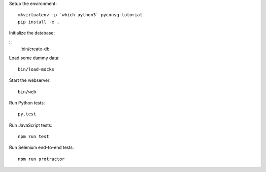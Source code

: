 Setup the environment:

::

	mkvirtualenv -p `which python3` pyconsg-tutorial
	pip install -e .


Initialize the database:

::
	bin/create-db


Load some dummy data:

::

	bin/load-mocks


Start the webserver:

::

	bin/web


Run Python tests:

::

	py.test


Run JavaScript tests:

::

	npm run test


Run Selenium end-to-end tests:

::

	npm run protractor
